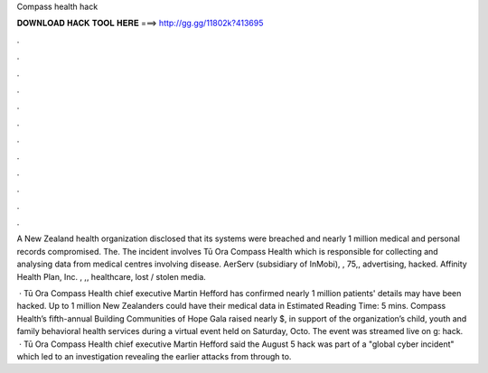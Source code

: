 Compass health hack



𝐃𝐎𝐖𝐍𝐋𝐎𝐀𝐃 𝐇𝐀𝐂𝐊 𝐓𝐎𝐎𝐋 𝐇𝐄𝐑𝐄 ===> http://gg.gg/11802k?413695



.



.



.



.



.



.



.



.



.



.



.



.

A New Zealand health organization disclosed that its systems were breached and nearly 1 million medical and personal records compromised. The. The incident involves Tū Ora Compass Health which is responsible for collecting and analysing data from medical centres involving disease. AerServ (subsidiary of InMobi), , 75,, advertising, hacked. Affinity Health Plan, Inc. , ,, healthcare, lost / stolen media.

 · Tū Ora Compass Health chief executive Martin Hefford has confirmed nearly 1 million patients' details may have been hacked. Up to 1 million New Zealanders could have their medical data in Estimated Reading Time: 5 mins. Compass Health’s fifth-annual Building Communities of Hope Gala raised nearly $, in support of the organization’s child, youth and family behavioral health services during a virtual event held on Saturday, Octo. The event was streamed live on g: hack.  · Tū Ora Compass Health chief executive Martin Hefford said the August 5 hack was part of a "global cyber incident" which led to an investigation revealing the earlier attacks from through to.

